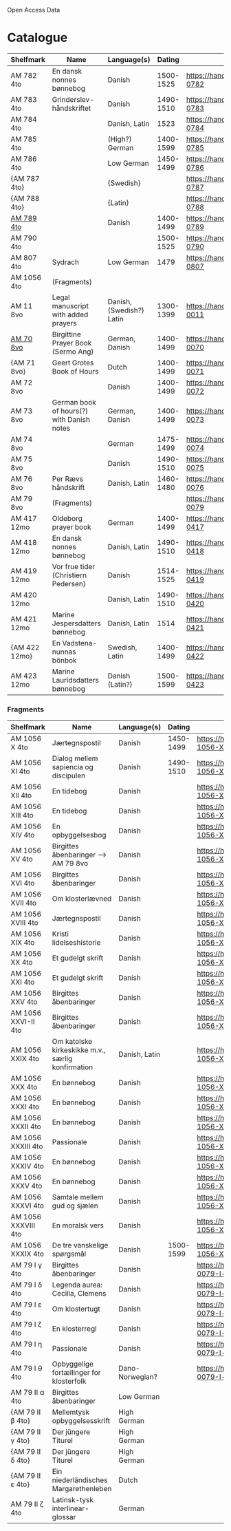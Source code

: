 # Data
Open Access Data


* Catalogue
|---------------+-------------------------------------------+--------------------------+-----------+-------------------------------------------------+-----------------------------------------------------------|
| Shelfmark     | Name                                      | Language(s)              |    Dating | Handrit                                         | IMG                                                       |
|---------------+-------------------------------------------+--------------------------+-----------+-------------------------------------------------+-----------------------------------------------------------|
| AM 782 4to    | En dansk nonnes bønnebog                  | Danish                   | 1500-1525 | https://handrit.is/manuscript/view/da/AM04-0782 | handrit                                                   |
| AM 783 4to    | Grinderslev-håndskriftet                  | Danish                   | 1490-1510 | https://handrit.is/manuscript/view/da/AM04-0783 | no                                                        |
| AM 784 4to    |                                           | Danish, Latin            |      1523 | https://handrit.is/manuscript/view/da/AM04-0784 | https://sprogsamlinger.ku.dk/q.php?p=ds/hjem/mapper/12601 |
| AM 785 4to    |                                           | (High?) German           | 1400-1599 | https://handrit.is/manuscript/view/da/AM04-0785 | no                                                        |
| AM 786 4to    |                                           | Low German               | 1450-1499 | https://handrit.is/manuscript/view/da/AM04-0786 | no                                                        |
| {AM 787 4to}  |                                           | {Swedish}                |           | https://handrit.is/manuscript/view/da/AM04-0787 |                                                           |
| {AM 788 4to}  |                                           | {Latin}                  |           | https://handrit.is/manuscript/view/da/AM04-0788 |                                                           |
| [[file:MSS-Catalogue/org/AM04-0789.org][AM 789 4to]] |                                           | Danish                   | 1400-1499 | https://handrit.is/manuscript/view/da/AM04-0789 | handrit                                                   |
| AM 790 4to    |                                           |                          | 1500-1525 | https://handrit.is/manuscript/view/da/AM04-0790 | handrit                                                   |
| AM 807 4to    | Sydrach                                   | Low German               |      1479 | https://handrit.is/manuscript/view/da/AM04-0807 | n-drive                                                   |
| AM 1056 4to   | (Fragments)                               |                          |           |                                                 |                                                           |
| AM 11 8vo     | Legal manuscript with added prayers       | Danish, (Swedish?) Latin | 1300-1399 | https://handrit.is/manuscript/view/da/AM08-0011 | handrit                                                   |
| [[file:MSS-Catalogue/org/AM08-0070.org][AM 70 8vo]] | Birgittine Prayer Book (Sermo Ang)        | German, Danish           | 1400-1499 | https://handrit.is/manuscript/view/da/AM08-0070 |                                                           |
| {AM 71 8vo}   | Geert Grotes Book of Hours                | Dutch                    | 1400-1499 | https://handrit.is/manuscript/view/da/AM08-0071 | handrit                                                   |
| AM 72 8vo     |                                           | Danish                   | 1400-1499 | https://handrit.is/manuscript/view/da/AM08-0072 | handrit                                                   |
| AM 73 8vo     | German book of hours(?) with Danish notes | German, Danish           | 1400-1499 | https://handrit.is/manuscript/view/da/AM08-0073 | n-drive                                                   |
| AM 74 8vo     |                                           | German                   | 1475-1499 | https://handrit.is/manuscript/view/da/AM08-0074 | no                                                        |
| AM 75 8vo     |                                           | Danish                   | 1490-1510 | https://handrit.is/manuscript/view/da/AM08-0075 | handrit                                                   |
| AM 76 8vo     | Per Rævs håndskrift                       | Danish, Latin            | 1460-1480 | https://handrit.is/manuscript/view/da/AM08-0076 | handrit                                                   |
| AM 79 8vo     | (Fragments)                               |                          |           | https://handrit.is/manuscript/view/da/AM08-0079 |                                                           |
| AM 417 12mo   | Oldeborg prayer book                      | German                   | 1400-1499 | https://handrit.is/manuscript/view/da/AM12-0417 | no                                                        |
| AM 418 12mo   | En dansk nonnes bønnebog                  | Danish, Latin            | 1490-1510 | https://handrit.is/manuscript/view/da/AM12-0418 | handrit (b/w)                                             |
| AM 419 12mo   | Vor frue tider (Christiern Pedersen)      | Danish                   | 1514-1525 | https://handrit.is/manuscript/view/da/AM12-0419 | n-drive                                                   |
| AM 420 12mo   |                                           | Danish, Latin            | 1490-1510 | https://handrit.is/manuscript/view/da/AM12-0420 | no                                                        |
| AM 421 12mo   | Marine Jespersdatters bønnebog            | Danish, Latin            |      1514 | https://handrit.is/manuscript/view/da/AM12-0421 | n-drive                                                   |
| {AM 422 12mo} | En Vadstena-nunnas bönbok                 | Swedish, Latin           | 1400-1499 | https://handrit.is/manuscript/view/da/AM12-0422 | no                                                        |
| AM 423 12mo   | Marine Lauridsdatters bønnebog            | Danish (Latin?)          | 1500-1599 | https://handrit.is/manuscript/view/da/AM12-0423 | handrit                                                   |
|---------------+-------------------------------------------+--------------------------+-----------+-------------------------------------------------+-----------------------------------------------------------|
*** Fragments
|---------------------+---------------------------------------------------+-----------------+-----------+------------------------------------------------------------+-----|
| Shelfmark           | Name                                              | Language(s)     |    Dating | Handrit                                                    | IMG |
|---------------------+---------------------------------------------------+-----------------+-----------+------------------------------------------------------------+-----|
| AM 1056 X 4to       | Jærtegnspostil                                    | Danish          | 1450-1499 | https://handrit.is/manuscript/view/da/AM04-1056-X          |     |
| AM 1056 XI 4to      | Dialog mellem sapiencia og discipulen             | Danish          | 1490-1510 | https://handrit.is/manuscript/view/da/AM04-1056-XI         |     |
| AM 1056 XII 4to     | En tidebog                                        | Danish          |           | https://handrit.is/manuscript/view/da/AM04-1056-XII        |     |
| AM 1056 XIII 4to    | En tidebog                                        | Danish          |           | https://handrit.is/manuscript/view/da/AM04-1056-XIII       |     |
| AM 1056 XIV 4to     | En opbyggelsesbog                                 | Danish          |           | https://handrit.is/manuscript/view/da/AM04-1056-XIV        |     |
| AM 1056 XV 4to      | Birgittes åbenbaringer  --> AM 79 8vo             | Danish          |           | https://handrit.is/manuscript/view/da/AM04-1056-XV         |     |
| AM 1056 XVI 4to     | Birgittes åbenbaringer                            | Danish          |           | https://handrit.is/manuscript/view/da/AM04-1056-XVI        |     |
| AM 1056 XVII 4to    | Om klosterlævned                                  | Danish          |           | https://handrit.is/manuscript/view/da/AM04-1056-XVII       |     |
| AM 1056 XVIII 4to   | Jærtegnspostil                                    | Danish          |           | https://handrit.is/manuscript/view/da/AM04-1056-XVIII      |     |
| AM 1056 XIX 4to     | Kristi lidelseshistorie                           | Danish          |           | https://handrit.is/manuscript/view/da/AM04-1056-XIX        |     |
| AM 1056 XX 4to      | Et gudelgt skrift                                 | Danish          |           | https://handrit.is/manuscript/view/da/AM04-1056-XX         |     |
| AM 1056 XXI 4to     | Et gudelgt skrift                                 | Danish          |           | https://handrit.is/manuscript/view/da/AM04-1056-XXI        |     |
| AM 1056 XXV 4to     | Birgittes åbenbaringer                            | Danish          |           | https://handrit.is/manuscript/view/da/AM04-1056-XXV        |     |
| AM 1056 XXVI-II 4to | Birgittes åbenbaringer                            | Danish          |           | https://handrit.is/manuscript/view/da/AM04-1056-XXVI-XXVII |     |
| AM 1056 XXIX 4to    | Om katolske kirkeskikke m.v., særlig konfirmation | Danish, Latin   |           | https://handrit.is/manuscript/view/da/AM04-1056-XXIX       |     |
| AM 1056 XXX 4to     | En bønnebog                                       | Danish          |           | https://handrit.is/manuscript/view/da/AM04-1056-XXX        |     |
| AM 1056 XXXI 4to    | En bønnebog                                       | Danish          |           | https://handrit.is/manuscript/view/da/AM04-1056-XXXI       |     |
| AM 1056 XXXII 4to   | En bønnebog                                       | Danish          |           | https://handrit.is/manuscript/view/da/AM04-1056-XXXII      |     |
| AM 1056 XXXIII 4to  | Passionale                                        | Danish          |           | https://handrit.is/manuscript/view/da/AM04-1056-XXXIII     |     |
| AM 1056 XXXIV 4to   | En bønnebog                                       | Danish          |           | https://handrit.is/manuscript/view/da/AM04-1056-XXXIV      |     |
| AM 1056 XXXV 4to    | En bønnebog                                       | Danish          |           | https://handrit.is/manuscript/view/da/AM04-1056-XXXV       |     |
| AM 1056 XXXVI 4to   | Samtale mellem gud og sjælen                      | Danish          |           | https://handrit.is/manuscript/view/da/AM04-1056-XXXVI      |     |
| AM 1056 XXXVIII 4to | En moralsk vers                                   | Danish          |           | https://handrit.is/manuscript/view/da/AM04-1056-XXXVIIII   |     |
| AM 1056 XXXIX 4to   | De tre vanskelige spørgsmål                       | Danish          | 1500-1599 | https://handrit.is/manuscript/view/da/AM04-1056-XXXIX      |     |
| AM 79 I γ 4to       | Birgittes åbenbaringer                            | Danish          |           | https://handrit.is/manuscript/view/da/AM08-0079-I-gamma    |     |
| AM 79 I δ 4to       | Legenda aurea: Cecilia, Clemens                   | Danish          |           | https://handrit.is/manuscript/view/da/AM08-0079-I-delta    |     |
| AM 79 I ε 4to       | Om klostertugt                                    | Danish          |           | https://handrit.is/manuscript/view/da/AM08-0079-I-epsilon  |     |
| AM 79 I ζ 4to       | En klosterregl                                    | Danish          |           | https://handrit.is/manuscript/view/da/AM08-0079-I-zeta     |     |
| AM 79 I η 4to       | Passionale                                        | Danish          |           | https://handrit.is/manuscript/view/da/AM08-0079-I-eta      |     |
| AM 79 I θ 4to       | Opbyggelige fortællinger for klosterfolk          | Dano-Norwegian? |           | https://handrit.is/manuscript/view/da/AM08-0079-I-theta    |     |
| AM 79 II α 4to      | Birgittes åbenbaringer                            | Low German      |           |                                                            |     |
| {AM 79 II β 4to}    | Mellemtysk opbyggelsesskrift                      | High German     |           |                                                            |     |
| {AM 79 II γ 4to}    | Der jüngere Titurel                               | High German     |           |                                                            |     |
| {AM 79 II δ 4to}    | Der jüngere Titurel                               | High German     |           |                                                            |     |
| {AM 79 II ε 4to}    | Ein niederländisches Margarethenleben             | Dutch           |           |                                                            |     |
| AM 79 II ζ 4to      | Latinsk-tysk interlinear-glossar                  | German          |           |                                                            |     |
|---------------------+---------------------------------------------------+-----------------+-----------+------------------------------------------------------------+-----|



